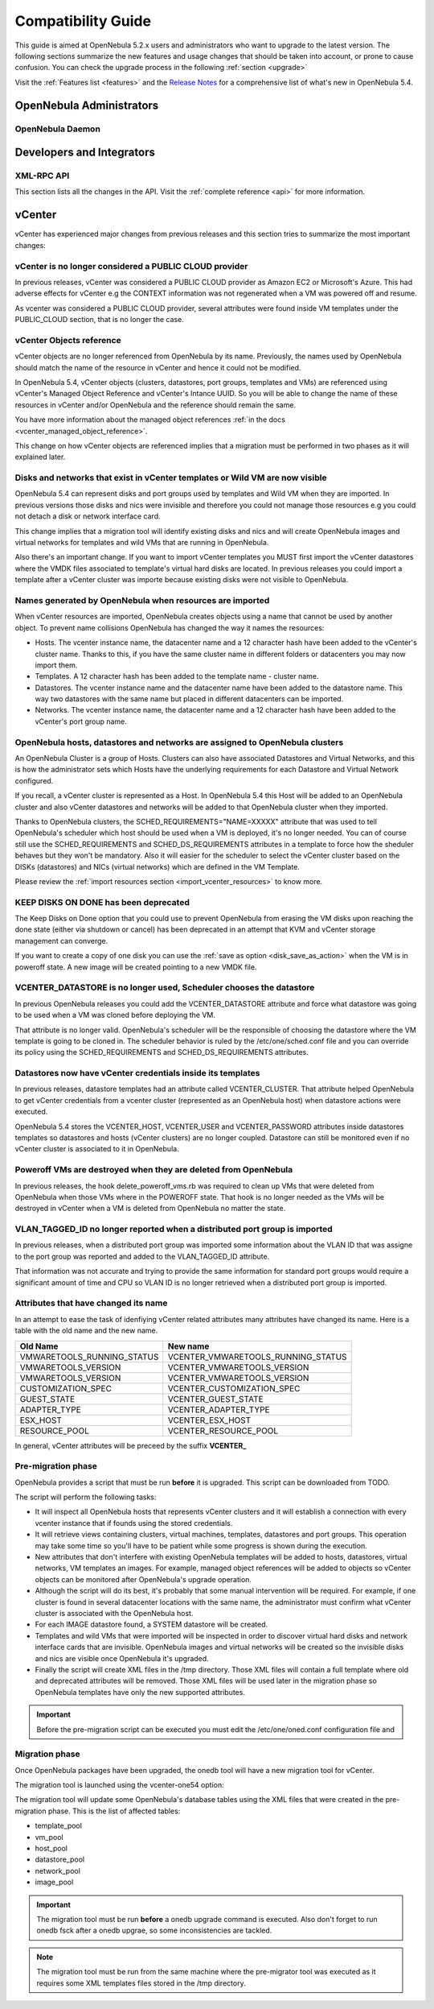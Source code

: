 .. _compatibility:

====================
Compatibility Guide
====================

This guide is aimed at OpenNebula 5.2.x users and administrators who want to upgrade to the latest version. The following sections summarize the new features and usage changes that should be taken into account, or prone to cause confusion. You can check the upgrade process in the following :ref:`section <upgrade>`

Visit the :ref:`Features list <features>` and the `Release Notes <http://opennebula.org/software/release/>`_ for a comprehensive list of what's new in OpenNebula 5.4.

OpenNebula Administrators
================================================================================

OpenNebula Daemon
--------------------------------------------------------------------------------




Developers and Integrators
================================================================================

XML-RPC API
--------------------------------------------------------------------------------

This section lists all the changes in the API. Visit the :ref:`complete reference <api>` for more information.


vCenter
================================================================================

vCenter has experienced major changes from previous releases and this section tries to summarize the most important changes:

vCenter is no longer considered a PUBLIC CLOUD provider
--------------------------------------------------------------------------------

In previous releases, vCenter was considered a PUBLIC CLOUD provider as Amazon EC2 or Microsoft's Azure. This had adverse effects for vCenter e.g the CONTEXT information was not regenerated when a VM was powered off and resume.

As vcenter was considered a PUBLIC CLOUD provider, several attributes were found inside VM templates under the PUBLIC_CLOUD section, that is no longer the case.

vCenter Objects reference
--------------------------------------------------------------------------------

vCenter objects are no longer referenced from OpenNebula by its name. Previously, the names used by OpenNebula should match the name of the resource in vCenter and hence it could not be modified.

In OpenNebula 5.4, vCenter objects (clusters, datastores, port groups, templates and VMs) are referenced using vCenter's Managed Object Reference and vCenter's Intance UUID. So you will be able to change the name of these resources in vCenter and/or OpenNebula and the reference should remain the same.

You have more information about the managed object references :ref:`in the docs <vcenter_managed_object_reference>`.

This change on how vCenter objects are referenced implies that a migration must be performed in two phases as it will explained later.

Disks and networks that exist in vCenter templates or Wild VM are now visible
--------------------------------------------------------------------------------

OpenNebula 5.4 can represent disks and port groups used by templates and Wild VM when they are imported. In previous versions those disks and nics were invisible and therefore you could not manage those resources e.g you could not detach a disk or network interface card.

This change implies that a migration tool will identify existing disks and nics and will create OpenNebula images and virtual networks for templates and wild VMs that are running in OpenNebula.

Also there's an important change. If you want to import vCenter templates you MUST first import the vCenter datastores where the VMDK files associated to template's virtual hard disks are located. In previous releases you could import a template after a vCenter cluster was importe because existing disks were not visible to OpenNebula.

Names generated by OpenNebula when resources are imported
--------------------------------------------------------------------------------

When vCenter resources are imported, OpenNebula creates objects using a name that cannot be used by another object. To prevent name collisions OpenNebula has changed the way it names the resources:

* Hosts. The vcenter instance name, the datacenter name and a 12 character hash have been added to the vCenter's cluster name. Thanks to this, if you have the same cluster name in different folders or datacenters you may now import them.
* Templates. A 12 character hash has been added to the template name - cluster name.
* Datastores. The vcenter instance name and the datacenter name have been added to the datastore name. This way two datastores with the same name but placed in different datacenters can be imported.
* Networks. The vcenter instance name, the datacenter name and a 12 character hash have been added to the vCenter's port group name.

OpenNebula hosts, datastores and networks are assigned to OpenNebula clusters
--------------------------------------------------------------------------------

An OpenNebula Cluster is a group of Hosts. Clusters can also have associated Datastores and Virtual Networks, and this is how the administrator sets which Hosts have the underlying requirements for each Datastore and Virtual Network configured.

If you recall, a vCenter cluster is represented as a Host. In OpenNebula 5.4 this Host will be added to an OpenNebula cluster and also vCenter datastores and networks will be added to that OpenNebula cluster when they imported.

Thanks to OpenNebula clusters, the SCHED_REQUIREMENTS="NAME=XXXXX" attribute that was used to tell OpenNebula's scheduler which host should be used when a VM is deployed, it's no longer needed. You can of course still use the SCHED_REQUIREMENTS and SCHED_DS_REQUIREMENTS attributes in a template to force how the sheduler behaves but they won't be mandatory. Also it will easier for the scheduler to select the vCenter cluster based on the DISKs (datastores) and NICs (virtual networks) which are defined in the VM Template.

Please review the :ref:`import resources section <import_vcenter_resources>` to know more.

KEEP DISKS ON DONE has been deprecated
--------------------------------------------------------------------------------

The Keep Disks on Done option that you could use to prevent OpenNebula from erasing the VM disks upon reaching the done state (either via shutdown or cancel) has been deprecated in an attempt that KVM and vCenter storage management can converge.

If you want to create a copy of one disk you can use the :ref:`save as option <disk_save_as_action>` when the VM is in poweroff state. A new image will be created pointing to a new VMDK file.

VCENTER_DATASTORE is no longer used, Scheduler chooses the datastore
--------------------------------------------------------------------------------

In previous OpenNebula releases you could add the VCENTER_DATASTORE attribute and force what datastore was going to be used when a VM was cloned before deploying the VM.

That attribute is no longer valid. OpenNebula's scheduler will be the responsible of choosing the datastore where the VM template is going to be cloned in. The scheduler behavior is ruled by the /etc/one/sched.conf file and you can override its policy using the SCHED_REQUIREMENTS and SCHED_DS_REQUIREMENTS attributes.

Datastores now have vCenter credentials inside its templates
--------------------------------------------------------------------------------

In previous releases, datastore templates had an attribute called VCENTER_CLUSTER. That attribute helped OpenNebula to get vCenter credentials from a vcenter cluster (represented as an OpenNebula host) when datastore actions were executed.

OpenNebula 5.4 stores the VCENTER_HOST, VCENTER_USER and VCENTER_PASSWORD attributes inside datastores templates so datastores and hosts (vCenter clusters) are no longer coupled. Datastore can still be monitored even if no vCenter cluster is associated to it in OpenNebula.

Poweroff VMs are destroyed when they are deleted from OpenNebula
--------------------------------------------------------------------------------

In previous releases, the hook delete_poweroff_vms.rb was required to clean up VMs that were deleted from OpenNebula when those VMs where in the POWEROFF state. That hook is no longer needed as the VMs will be destroyed in vCenter when a VM is deleted from OpenNebula no matter the state.

VLAN_TAGGED_ID no longer reported when a distributed port group is imported
--------------------------------------------------------------------------------

In previous releases, when a distributed port group was imported some information about the VLAN ID that was assigne to the port group was reported and added to the VLAN_TAGGED_ID attribute.

That information was not accurate and trying to provide the same information for standard port groups would require a significant amount of time and CPU so VLAN ID is no longer retrieved when a distributed port group is imported.


Attributes that have changed its name
--------------------------------------------------------------------------------

In an attempt to ease the task of idenfiying vCenter related attributes many attributes have changed its name. Here is a table with the old name and the new name.

+------------------------------------+--------------------------------------+
|    Old Name                        |   New name                           |
+====================================+======================================+
| VMWARETOOLS_RUNNING_STATUS         | VCENTER_VMWARETOOLS_RUNNING_STATUS   |
+------------------------------------+--------------------------------------+
| VMWARETOOLS_VERSION                | VCENTER_VMWARETOOLS_VERSION          |
+------------------------------------+--------------------------------------+
| VMWARETOOLS_VERSION                | VCENTER_VMWARETOOLS_VERSION          |
+------------------------------------+--------------------------------------+
| CUSTOMIZATION_SPEC                 | VCENTER_CUSTOMIZATION_SPEC           |
+------------------------------------+--------------------------------------+
| GUEST_STATE                        | VCENTER_GUEST_STATE                  |
+------------------------------------+--------------------------------------+
| ADAPTER_TYPE                       | VCENTER_ADAPTER_TYPE                 |
+------------------------------------+--------------------------------------+
| ESX_HOST                           | VCENTER_ESX_HOST                     |
+------------------------------------+--------------------------------------+
| RESOURCE_POOL                      | VCENTER_RESOURCE_POOL                |
+------------------------------------+--------------------------------------+

In general, vCenter attributes will be preceed by the suffix **VCENTER_**


Pre-migration phase
--------------------------------------------------------------------------------

OpenNebula provides a script that must be run **before** it is upgraded. This script can be downloaded from TODO.

The script will perform the following tasks:

* It will inspect all OpenNebula hosts that represents vCenter clusters and it will establish a connection with every vcenter instance that if founds using the stored credentials.
* It will retrieve views containing clusters, virtual machines, templates, datastores and port groups. This operation may take some time so you'll have to be patient while some progress is shown during the execution.
* New attributes that don't interfere with existing OpenNebula templates will be added to hosts, datastores, virtual networks, VM templates an images. For example, managed object references will be added to objects so vCenter objects can be monitored after OpenNebula's upgrade operation.
* Although the script will do its best, it's probably that some manual intervention will be required. For example, if one cluster is found in several datacenter locations with the same name, the administrator must confirm what vCenter cluster is associated with the OpenNebula host.
* For each IMAGE datastore found, a SYSTEM datastore will be created.
* Templates and wild VMs that were imported will be inspected in order to discover virtual hard disks and network interface cards that are invisible. OpenNebula images and virtual networks will be created so the invisible disks and nics are visible once OpenNebula it's upgraded.
* Finally the script will create XML files in the /tmp directory. Those XML files will contain a full template where old and deprecated attributes will be removed. Those XML files will be used later in the migration phase so OpenNebula templates have only the new supported attributes.

.. important:: Before the pre-migration script can be executed you must edit the /etc/one/oned.conf configuration file and


Migration phase
--------------------------------------------------------------------------------

Once OpenNebula packages have been upgraded, the onedb tool will have a new migration tool for vCenter.

The migration tool is launched using the vcenter-one54 option:

.. image:: /images/vcenter_onedb_migrator_1.png
    :width: 35%
    :align: center

The migration tool will update some OpenNebula's database tables using the XML files that were created in the pre-migration phase. This is the list of affected tables:

* template_pool
* vm_pool
* host_pool
* datastore_pool
* network_pool
* image_pool 

.. important:: The migration tool must be run **before** a onedb upgrade command is executed. Also don't forget to run onedb fsck after a onedb upgrae, so some inconsistencies are tackled.

.. note:: The migration tool must be run from the same machine where the pre-migrator tool was executed as it requires some XML templates files stored in the /tmp directory.
